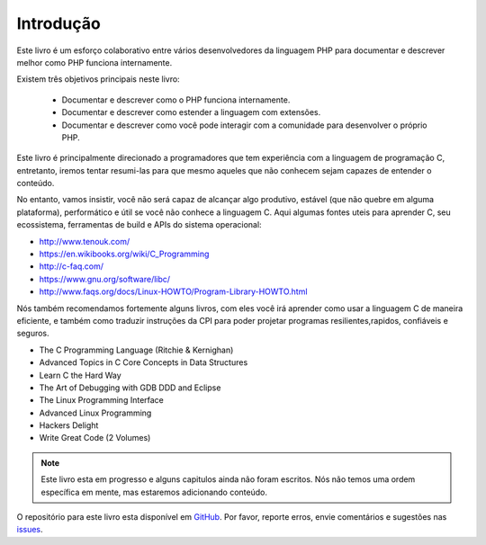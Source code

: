 Introdução
==========

Este livro é um esforço colaborativo entre vários desenvolvedores da linguagem PHP para documentar e descrever 
melhor como PHP funciona internamente.

Existem três objetivos principais neste livro:

 * Documentar e descrever como o PHP funciona internamente.
 * Documentar e descrever como estender a linguagem com extensões.
 * Documentar e descrever como você pode interagir com a comunidade para desenvolver o próprio PHP.

Este livro é principalmente direcionado a programadores que tem experiência com a linguagem de programação C, 
entretanto, iremos tentar resumi-las para que mesmo aqueles que não conhecem sejam capazes de entender o conteúdo.

No entanto, vamos insistir, você não será capaz de alcançar algo produtivo, estável (que não quebre em alguma
plataforma), performático e útil se você não conhece a linguagem C. Aqui algumas fontes uteis para aprender C,
seu ecossistema, ferramentas de build e APIs do sistema operacional:

* http://www.tenouk.com/
* https://en.wikibooks.org/wiki/C_Programming
* http://c-faq.com/
* https://www.gnu.org/software/libc/
* http://www.faqs.org/docs/Linux-HOWTO/Program-Library-HOWTO.html

Nós também recomendamos fortemente alguns livros, com eles você irá aprender como usar a linguagem C de maneira 
eficiente, e também como traduzir instruções da CPI para poder projetar programas resilientes,rapidos, confiáveis
e seguros.

* The C Programming Language (Ritchie & Kernighan)
* Advanced Topics in C Core Concepts in Data Structures
* Learn C the Hard Way
* The Art of Debugging with GDB DDD and Eclipse
* The Linux Programming Interface
* Advanced Linux Programming
* Hackers Delight
* Write Great Code (2 Volumes)

.. note:: Este livro esta em progresso e alguns capitulos ainda não foram escritos. Nós não temos uma ordem 
          específica em mente, mas estaremos adicionando conteúdo.

O repositório para este livro esta disponível em GitHub_. Por favor, reporte erros, envie comentários e sugestões 
nas issues_.

.. _GitHub: https://github.com/phpinternalsbook/PHP-Internals-Book
.. _issues: https://github.com/phpinternalsbook/PHP-Internals-Book/issues


